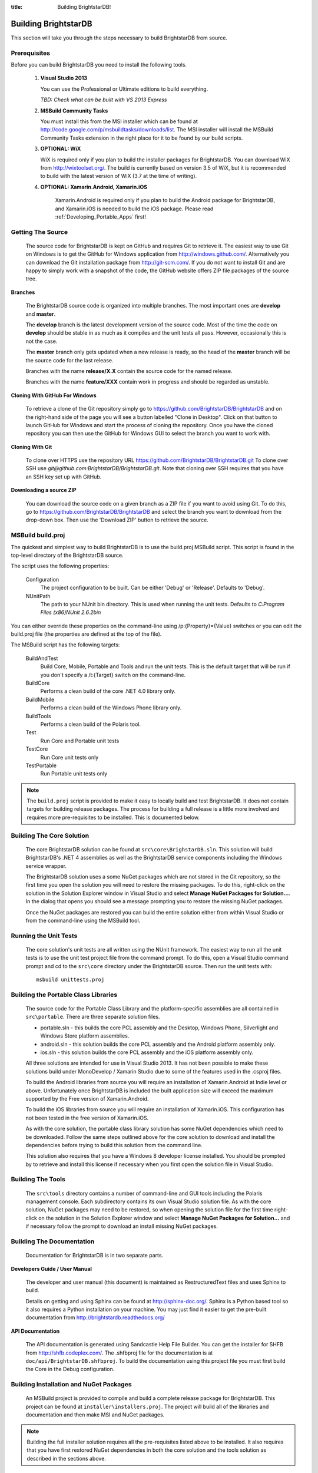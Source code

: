 .. _Building_BrightstarDB:

:title: Building BrightstarDB!

######################
 Building BrightstarDB
######################

This section will take you through the steps necessary to build BrightstarDB from source.

.. _Build_Prerequisites:

**************
 Prerequisites
**************

Before you can build BrightstarDB you need to install the following tools.

    1.  **Visual Studio 2013**
    
        You can use the Professional or Ultimate editions to build everything.
        
        *TBD: Check what can be built with VS 2013 Express*
        
    #.  **MSBuild Community Tasks**
        
        You must install this from the MSI installer which can be found at
        http://code.google.com/p/msbuildtasks/downloads/list. The MSI
        installer will install the MSBuild Community Tasks extension in the
        right place for it to be found by our build scripts.
        
    #.  **OPTIONAL: WiX**
        
        WiX is required only if you plan to build the installer packages for
        BrightstarDB. You can download WiX from http://wixtoolset.org/. 
        The build is currently based on version 3.5 of WiX, but it is
        recommended to build with the latest version of WiX (3.7 at the time 
        of writing).
        
    #. **OPTIONAL: Xamarin.Android, Xamarin.iOS**
    
        Xamarin.Android is required only if you plan to build the Android package
        for BrightstarDB, and Xamarin.iOS is needed to build the iOS package. 
        Please read :ref:`Developing_Portable_Apps` first!
        
.. note:
    Please note that you will require an internet connection when first building
    BrightstarDB, even after you have initially retrieved the source, as some 
    NuGet packages will need to be downloaded.
        
.. _Build_GettingTheSource:

*******************
 Getting The Source
*******************

    The source code for BrightstarDB is kept on GitHub and requires Git to retrieve it.
    The easiest way to use Git on Windows is to get the GitHub for Windows application
    from http://windows.github.com/. Alternatively you can download the Git installation
    package from http://git-scm.com/. If you do not want to install Git and are happy 
    to simply work with a snapshot of the code, the GitHub website offers ZIP file packages 
    of the source tree.
    
**Branches**

    The BrightstarDB source code is organized into multiple branches. The most important
    ones are **develop** and **master**. 
    
    The **develop** branch is the latest development
    version of the source code. Most of the time the code on **develop** should be stable
    in as much as it compiles and the unit tests all pass. However, occasionally this is 
    not the case.
    
    The **master** branch only gets updated when a new release is ready, so the head
    of the **master** branch will be the source code for the last release.
    
    Branches with the name **release/X.X** contain the source code for the named release.
    
    Branches with the name **feature/XXX** contain work in progress and should be regarded
    as unstable.
    
**Cloning With GitHub For Windows**

    To retrieve a clone of the Git repository simply go to https://github.com/BrightstarDB/BrightstarDB
    and on the right-hand side of the page you will see a button labelled "Clone in Desktop".
    Click on that button to launch GitHub for Windows and start the process of cloning the
    repository. Once you have the cloned repository you can then use the GitHub for Windows
    GUI to select the branch you want to work with.
    
**Cloning With Git**

    To clone over HTTPS use the repository URL https://github.com/BrightstarDB/BrightstarDB.git
    To clone over SSH use `git@github.com:BrightstarDB/BrightstarDB.git`. Note that cloning
    over SSH requires that you have an SSH key set up with GitHub.
    
**Downloading a source ZIP**

    You can download the source code on a given branch as a ZIP file if you want to 
    avoid using Git. To do this, go to https://github.com/BrightstarDB/BrightstarDB
    and select the branch you want to download from the drop-down box. Then use the
    'Download ZIP' button to retrieve the source.

.. _Build_Proj:

*********************
 MSBuild build.proj
*********************

The quickest and simplest way to build BrightstarDB is to use the build.proj MSBuild
script. This script is found in the top-level directory of the BrightstarDB source.

The script uses the following properties:

    Configuration
        The project configuration to be built. Can be either 'Debug' or 'Release'. Defaults to 'Debug'.
    
    NUnitPath
        The path to your NUnit bin directory. This is used when running the unit tests. Defaults to
        `C:\Program Files (x86)\NUnit 2.6.2\bin`
        
You can either override these properties on the command-line using /p:{Property}={Value} switches
or you can edit the build.proj file (the properties are defined at the top of the file).

The MSBuild script has the following targets:

    BuildAndTest
        Build Core, Mobile, Portable and Tools and run the unit tests. This is the default target
        that will be run if you don't specify a /t:{Target} switch on the command-line.
        
    BuildCore
        Performs a clean build of the core .NET 4.0 library only.
        
    BuildMobile
        Performs a clean build of the Windows Phone library only.
        
    BuildTools
        Performs a clean build of the Polaris tool.
        
    Test
        Run Core and Portable unit tests
        
    TestCore
        Run Core unit tests only
        
    TestPortable
        Run Portable unit tests only


.. note::
    The ``build.proj`` script is provided to make it easy to locally build and test 
    BrightstarDB. It does not contain targets for building release packages. The
    process for building a full release is a little more involved and requires
    more pre-requisites to be installed. This is documented below.
    
    
.. _Build_BuildingTheCore:

****************************
 Building The Core Solution
****************************

    The core BrightstarDB solution can be found at ``src\core\BrighstarDB.sln``. This solution
    will build BrightstarDB's .NET 4 assemblies as well as the BrightstarDB service components
    including the Windows service wrapper.
    
    The BrightstarDB solution uses a some NuGet packages which are not stored in the Git 
    repository, so the first time you open the solution you will need to restore the
    missing packages. To do this, right-click on the solution in the Solution Explorer
    window in Visual Studio and select **Manage NuGet Packages for Solution...**. 
    In the dialog that opens you should see a message prompting you to restore the
    missing NuGet packages.
    
    Once the NuGet packages are restored you can build the entire solution either from
    within Visual Studio or from the command-line using the MSBuild tool.
    
.. _Build_RunningTheUnitTests:

*************************
 Running the Unit Tests
*************************

    The core solution's unit tests are all written using the NUnit framework.
    The easiest way to run all the unit tests is to use the unit test project file from
    the command prompt. To do this, open a Visual Studio command prompt and
    cd to the ``src\core`` directory under the BrightstarDB source. Then run the unit
    tests with::

        msbuild unittests.proj
    
.. _Build_BuildingThePortableClassLibraries:

***************************************
 Building the Portable Class Libraries
***************************************

    The source code for the Portable Class Library and the platform-specific assemblies are all
    contained in ``src\portable``. There are three separate solution files.
    
    * portable.sln - this builds the core PCL assembly and the Desktop, Windows Phone, 
      Silverlight and Windows Store platform assemblies.
    
    * android.sln - this solution builds the core PCL assembly and the Android platform assembly only.
    
    * ios.sln - this solution builds the core PCL assembly and the iOS platform assembly only.

    All three solutions are intended for use in Visual Studio 2013. It has not been possible to make
    these solutions build under MonoDevelop / Xamarin Studio due to some of the features used in the
    .csproj files.

    To build the Android libraries from source you will require an installation of Xamarin.Android at Indie level
    or above. Unfortunately once BrightstarDB is included the built application size will
    exceed the maximum supported by the Free version of Xamarin.Android.

    To build the iOS libraries from source you will require an installation of Xamarin.iOS. This
    configuration has not been tested in the free version of Xamarin.iOS.
    
    As with the core solution, the portable class library solution has some NuGet 
    dependencies which need to be downloaded. Follow the same steps outlined above
    for the core solution to download and install the dependencies before trying
    to build this solution from the command line.
    
    This solution also requires that you have a Windows 8 developer license installed.
    You should be prompted by to retrieve and install this license if 
    necessary when you first open the solution file in Visual Studio.
    
    
.. _Build_BuildingTheTools:

*********************
 Building The Tools
*********************

    The ``src\tools`` directory contains a number of command-line and GUI tools
    including the Polaris management console. Each subdirectory contains its
    own Visual Studio solution file. As with the core solution, NuGet packages
    may need to be restored, so when opening the solution file for the first time
    right-click on the solution in the Solution Explorer window and select 
    **Manage NuGet Packages for Solution...** and if necessary follow the prompt
    to download an install missing NuGet packages.

.. _Build_BuildingTheDocumentation:

****************************
 Building The Documentation
****************************

    Documentation for BrightstarDB is in two separate parts. 
    
**Developers Guide / User Manual**

    The developer and
    user manual (this document) is maintained as RestructuredText files and
    uses Sphinx to build.
    
    Details on getting and using Sphinx can be found at http://sphinx-doc.org/.
    Sphinx is a Python based tool so it also requires a Python installation on
    your machine. You may just find it easier to get the pre-built documentation
    from http://brightstardb.readthedocs.org/
    
**API Documentation**

    The API documentation is generated using Sandcastle Help File Builder. You can
    get the installer for SHFB from http://shfb.codeplex.com/. The .shfbproj file
    for the documentation is at ``doc/api/BrightstarDB.shfbproj``. To build the
    documentation using this project file you must first build the Core in the
    Debug configuration.
    
.. _Build_BuildingThePackages:

******************************************
 Building Installation and NuGet Packages
******************************************

    An MSBuild project is provided to compile and build a complete release package
    for BrightstarDB. This project can be found at ``installer\installers.proj``.
    The project will build all of the libraries and documentation and then make
    MSI and NuGet packages.
    
.. note::
    Building the full installer solution requires all the pre-requisites listed
    above to be installed. It also requires that you have first restored NuGet
    dependencies in both the core solution and the tools solution as described
    in the sections above.
    
*********************
 Building Under Mono
*********************

Please see :ref:`mono_build` in the section :ref:`BrightstarDB_Under_Mono`

